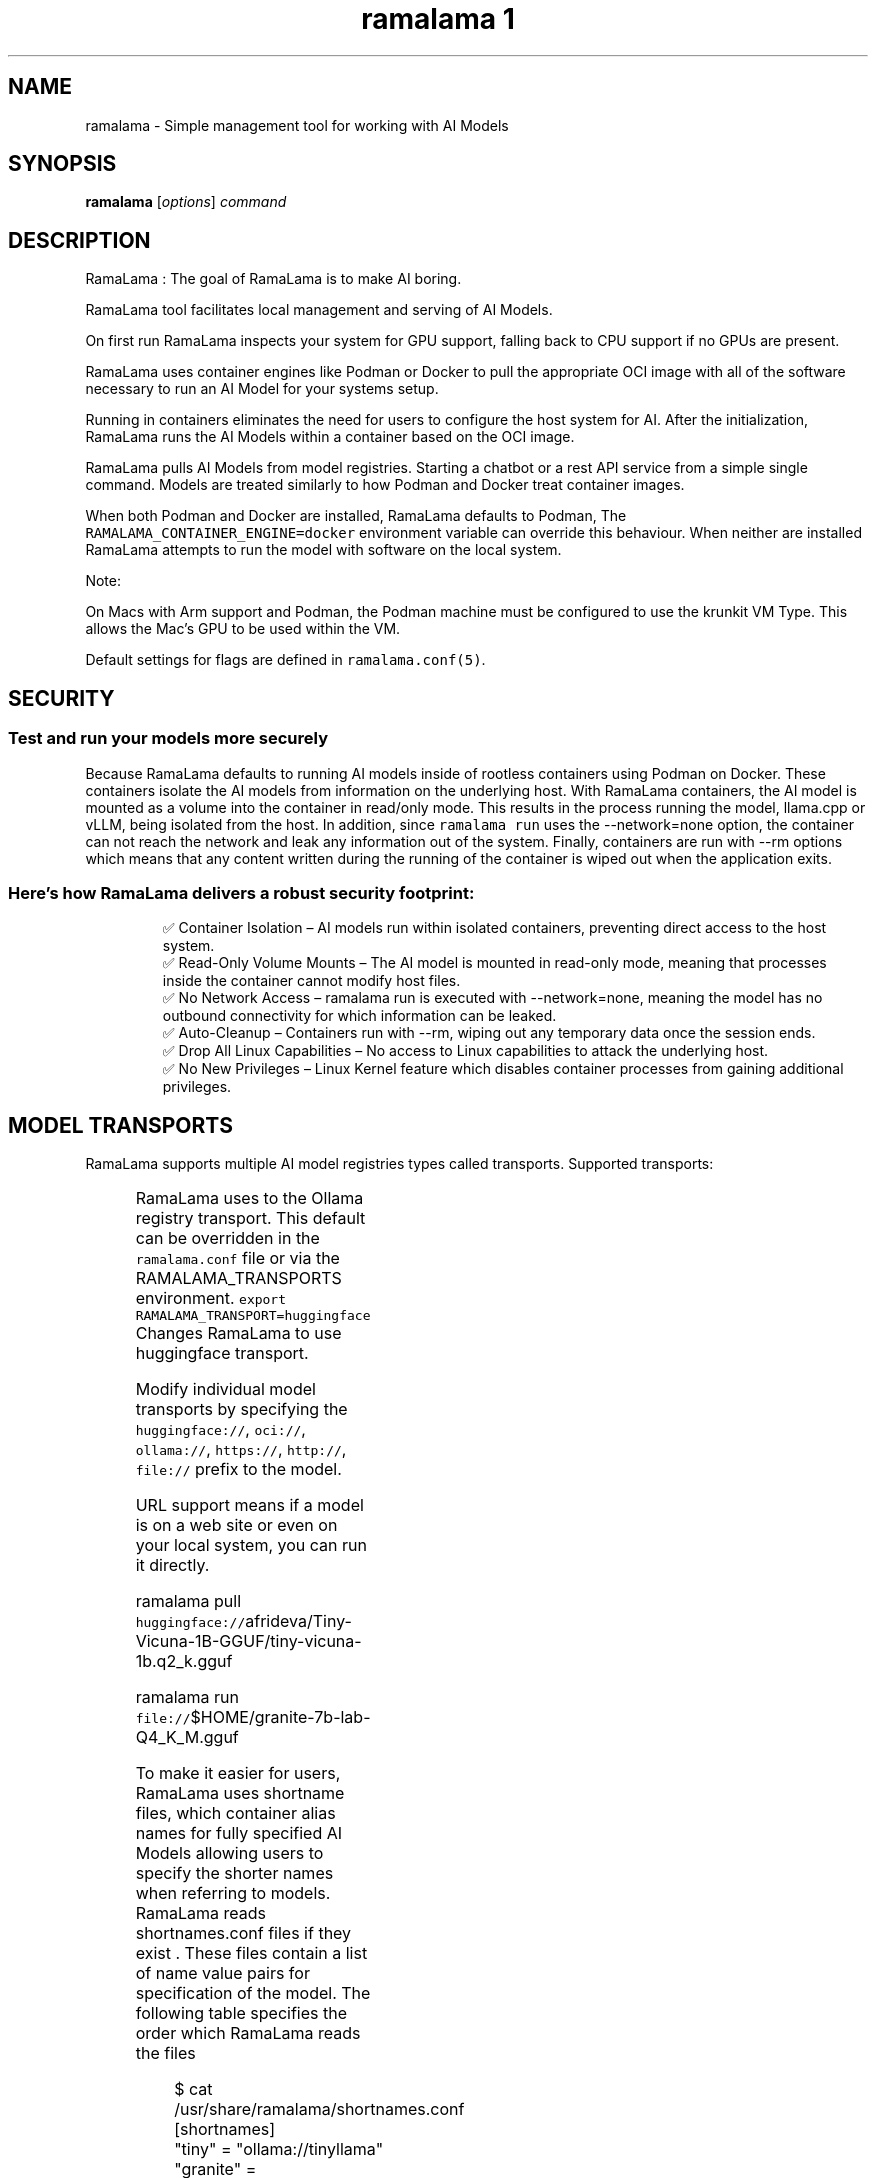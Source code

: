 .TH "ramalama 1" 
.nh
.ad l

.SH NAME
.PP
ramalama \- Simple management tool for working with AI Models

.SH SYNOPSIS
.PP
\fBramalama\fP [\fIoptions\fP] \fIcommand\fP

.SH DESCRIPTION
.PP
RamaLama : The goal of RamaLama is to make AI boring.

.PP
RamaLama tool facilitates local management and serving of AI Models.

.PP
On first run RamaLama inspects your system for GPU support, falling back to CPU support if no GPUs are present.

.PP
RamaLama uses container engines like Podman or Docker to pull the appropriate OCI image with all of the software necessary to run an AI Model for your systems setup.

.PP
Running in containers eliminates the need for users to configure the host system for AI. After the initialization, RamaLama runs the AI Models within a container based on the OCI image.

.PP
RamaLama pulls AI Models from model registries. Starting a chatbot or a rest API service from a simple single command. Models are treated similarly to how Podman and Docker treat container images.

.PP
When both Podman and Docker are installed, RamaLama defaults to Podman, The \fB\fCRAMALAMA\_CONTAINER\_ENGINE=docker\fR environment variable can override this behaviour. When neither are installed RamaLama attempts to run the model with software on the local system.

.PP
Note:

.PP
On Macs with Arm support and Podman, the Podman machine must be
configured to use the krunkit VM Type. This allows the Mac's GPU to be
used within the VM.

.PP
Default settings for flags are defined in \fB\fCramalama.conf(5)\fR\&.

.SH SECURITY
.SS Test and run your models more securely
.PP
Because RamaLama defaults to running AI models inside of rootless containers using Podman on Docker. These containers isolate the AI models from information on the underlying host. With RamaLama containers, the AI model is mounted as a volume into the container in read/only mode. This results in the process running the model, llama.cpp or vLLM, being isolated from the host.  In addition, since \fB\fCramalama run\fR uses the \-\-network=none option, the container can not reach the network and leak any information out of the system. Finally, containers are run with \-\-rm options which means that any content written during the running of the container is wiped out when the application exits.

.SS Here’s how RamaLama delivers a robust security footprint:
.PP
.RS

.nf
✅ Container Isolation – AI models run within isolated containers, preventing direct access to the host system.
✅ Read\-Only Volume Mounts – The AI model is mounted in read\-only mode, meaning that processes inside the container cannot modify host files.
✅ No Network Access – ramalama run is executed with \-\-network=none, meaning the model has no outbound connectivity for which information can be leaked.
✅ Auto\-Cleanup – Containers run with \-\-rm, wiping out any temporary data once the session ends.
✅ Drop All Linux Capabilities – No access to Linux capabilities to attack the underlying host.
✅ No New Privileges – Linux Kernel feature which disables container processes from gaining additional privileges.

.fi
.RE

.SH MODEL TRANSPORTS
.PP
RamaLama supports multiple AI model registries types called transports. Supported transports:

.TS
allbox;
l l l 
l l l .
\fB\fCTransports\fR	\fB\fCPrefix\fR	\fB\fCWeb Site\fR
URL based	https://, http://, file://	T{
\fB\fChttps://web.site/ai.model\fR, \fB\fCfile://tmp/ai.model\fR
T}
HuggingFace	huggingface://, hf://, hf.co/	\fB\fChuggingface.co\fR
Ollama	ollama://	\fB\fCollama.com\fR
OCI Container Registries	oci://	\fB\fCopencontainers.org\fR
 	 	T{
Examples: \fB\fCquay.io\fR,  \fB\fCDocker Hub\fR,\fB\fCArtifactory\fR
T}
.TE

.PP
RamaLama uses to the Ollama registry transport. This default can be overridden in the \fB\fCramalama.conf\fR file or via the RAMALAMA\_TRANSPORTS
environment. \fB\fCexport RAMALAMA\_TRANSPORT=huggingface\fR Changes RamaLama to use huggingface transport.

.PP
Modify individual model transports by specifying the \fB\fChuggingface://\fR, \fB\fCoci://\fR, \fB\fCollama://\fR, \fB\fChttps://\fR, \fB\fChttp://\fR, \fB\fCfile://\fR prefix to the model.

.PP
URL support means if a model is on a web site or even on your local system, you can run it directly.

.PP
ramalama pull \fB\fChuggingface://\fRafrideva/Tiny\-Vicuna\-1B\-GGUF/tiny\-vicuna\-1b.q2\_k.gguf

.PP
ramalama run \fB\fCfile://\fR$HOME/granite\-7b\-lab\-Q4\_K\_M.gguf

.PP
To make it easier for users, RamaLama uses shortname files, which container
alias names for fully specified AI Models allowing users to specify the shorter
names when referring to models. RamaLama reads shortnames.conf files if they
exist . These files contain a list of name value pairs for specification of
the model. The following table specifies the order which RamaLama reads the files
. Any duplicate names that exist override previously defined shortnames.

.TS
allbox;
l l 
l l .
\fB\fCShortnames type\fR	\fB\fCPath\fR
Distribution	T{
/usr/share/ramalama/shortnames.conf
T}
Local install	T{
/usr/local/share/ramalama/shortnames.conf
T}
Administrators	/etc/ramamala/shortnames.conf
Users	T{
$HOME/.config/ramalama/shortnames.conf
T}
.TE

.PP
.RS

.nf
$ cat /usr/share/ramalama/shortnames.conf
[shortnames]
  "tiny" = "ollama://tinyllama"
  "granite" = "huggingface://instructlab/granite\-7b\-lab\-GGUF/granite\-7b\-lab\-Q4\_K\_M.gguf"
  "granite:7b" = "huggingface://instructlab/granite\-7b\-lab\-GGUF/granite\-7b\-lab\-Q4\_K\_M.gguf"
  "ibm/granite" = "huggingface://instructlab/granite\-7b\-lab\-GGUF/granite\-7b\-lab\-Q4\_K\_M.gguf"
  "merlinite" = "huggingface://instructlab/merlinite\-7b\-lab\-GGUF/merlinite\-7b\-lab\-Q4\_K\_M.gguf"
  "merlinite:7b" = "huggingface://instructlab/merlinite\-7b\-lab\-GGUF/merlinite\-7b\-lab\-Q4\_K\_M.gguf"
...

.fi
.RE

.PP
\fBramalama [GLOBAL OPTIONS]\fP

.SH GLOBAL OPTIONS
.SS \fB\-\-container\fP
.PP
run RamaLama in the default container. Default is \fB\fCtrue\fR unless overridden in the ramalama.conf file.
The environment variable "RAMALAMA\_IN\_CONTAINER=false" can also change the default.

.SS \fB\-\-debug\fP
.PP
print debug messages

.SS \fB\-\-dryrun\fP
.PP
show container runtime command without executing it (default: False)

.SS \fB\-\-engine\fP
.PP
run RamaLama using the specified container engine. Default is \fB\fCpodman\fR if installed otherwise docker.
The default can be overridden in the ramalama.conf file or via the RAMALAMA\_CONTAINER\_ENGINE environment variable.

.SS \fB\-\-help\fP, \fB\-h\fP
.PP
show this help message and exit

.SS \fB\-\-image\fP=IMAGE
.PP
OCI container image to run with specified AI model. By default RamaLama uses
\fB\fCquay.io/ramalama/ramalama:latest\fR\&. The \-\&\-\&image option allows users to override
the default.

.PP
The default can be overridden in the ramalama.conf file or via the
RAMALAMA\_IMAGE environment variable. \fB\fCexport RAMALAMA\_TRANSPORT=quay.io/ramalama/aiimage:latest\fR tells
RamaLama to use the \fB\fCquay.io/ramalama/aiimage:latest\fR image.

.SS \fB\-\-keep\-groups\fP
.PP
pass \-\-group\-add keep\-groups to podman (default: False)
Needed to access the gpu on some systems, but has an impact on security, use with caution.

.SS \fB\-\-nocontainer\fP
.PP
do not run RamaLama in the default container (default: False)
The default can be overridden in the ramalama.conf file.

.SS \fB\-\-quiet\fP
.PP
Decrease output verbosity.

.SS \fB\-\-runtime\fP=\fIllama.cpp\fP | \fIvllm\fP
.PP
specify the runtime to use, valid options are 'llama.cpp' and 'vllm' (default: llama.cpp)
The default can be overridden in the ramalama.conf file.

.SS \fB\-\-store\fP=STORE
.PP
store AI Models in the specified directory (default rootless: \fB\fC$HOME/.local/share/ramalama\fR, default rootful: \fB\fC/var/lib/ramalama\fR)
The default can be overridden in the ramalama.conf file.

.SS \fB\-\-use\-model\-store\fP
.PP
Use the recently introduced model store for organizing and storing models.
It adds support for model versioning and multiple files such as chat templates. In addition, it improves performance through optimized caching and fast model access, enhanced reliability, and simplified maintenance thanks to a centralized, structured directory layout.

.SH COMMANDS
.TS
allbox;
l l 
l l .
\fB\fCCommand\fR	\fB\fCDescription\fR
ramalama\-bench(1)	benchmark specified AI Model
ramalama\-containers(1)	list all RamaLama containers
ramalama\-convert(1)	T{
convert AI Models from local storage to OCI Image
T}
ramalama\-info(1)	T{
display RamaLama configuration information
T}
ramalama\-inspect(1)	inspect the specified AI Model
ramalama\-list(1)	list all downloaded AI Models
ramalama\-login(1)	login to remote registry
ramalama\-logout(1)	logout from remote registry
ramalama\-perplexity(1)	T{
calculate the perplexity value of an AI Model
T}
ramalama\-pull(1)	T{
pull AI Models from Model registries to local storage
T}
ramalama\-push(1)	T{
push AI Models from local storage to remote registries
T}
ramalama\-rag(1)	T{
generate and convert Retrieval Augmented Generation (RAG) data from provided documents into an OCI Image
T}
ramalama\-rm(1)	T{
remove AI Models from local storage
T}
ramalama\-run(1)	T{
run specified AI Model as a chatbot
T}
ramalama\-serve(1)	T{
serve REST API on specified AI Model
T}
ramalama\-stop(1)	T{
stop named container that is running AI Model
T}
ramalama\-version(1)	display version of RamaLama
.TE

.SH CONFIGURATION FILES
.PP
\fBramalama.conf\fP (\fB\fC/usr/share/ramalama/ramalama.conf\fR, \fB\fC/etc/ramalama/ramalama.conf\fR, \fB\fC$HOME/.config/ramalama/ramalama.conf\fR)

.PP
RamaLama has builtin defaults for command line options. These defaults can be overridden using the ramalama.conf configuration files.

.PP
Distributions ship the \fB\fC/usr/share/ramalama/ramalama.conf\fR file with their default settings. Administrators can override fields in this file by creating the \fB\fC/etc/ramalama/ramalama.conf\fR file.  Users can further modify defaults by creating the \fB\fC$HOME/.config/ramalama/ramalama.conf\fR file. RamaLama merges its builtin defaults with the specified fields from these files, if they exist. Fields specified in the users file override the administrator's file, which overrides the distribution's file, which override the built\-in defaults.

.PP
RamaLama uses builtin defaults if no ramalama.conf file is found.

.PP
If the \fBRAMALAMA\_CONFIG\fP environment variable is set, then its value is used for the ramalama.conf file rather than the default.

.SH ENVIRONMENT VARIABLES
.PP
RamaLama default behaviour can also be overridden via environment variables,
although the recommended way is to use the ramalama.conf file.

.TS
allbox;
l l 
l l .
\fB\fCENV Name\fR	\fB\fCDescription\fR
RAMALAMA\_CONFIG	T{
specific configuration file to be used
T}
RAMALAMA\_CONTAINER\_ENGINE	T{
container engine (Podman/Docker) to use
T}
RAMALAMA\_FORCE\_EMOJI	T{
define whether \fB\fCramalama run\fR uses EMOJI
T}
RAMALAMA\_IMAGE	T{
container image to use for serving AI Model
T}
RAMALAMA\_IN\_CONTAINER	T{
Run RamaLama in the default container
T}
RAMALAMA\_STORE	location to store AI Models
RAMALAMA\_TRANSPORT	T{
default AI Model transport (ollama, huggingface, OCI)
T}
.TE

.SH SEE ALSO
.PP
\fBpodman(1)\fP, \fBdocker(1)\fP, \fBramalama.conf(5)\fP

.SH HISTORY
.PP
Aug 2024, Originally compiled by Dan Walsh 
\[la]dwalsh@redhat.com\[ra]
